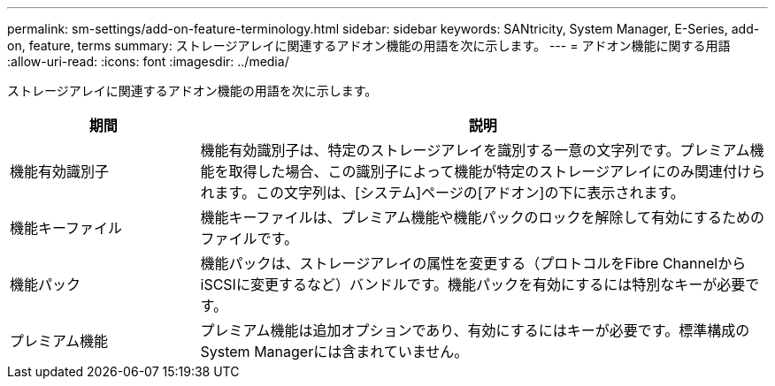 ---
permalink: sm-settings/add-on-feature-terminology.html 
sidebar: sidebar 
keywords: SANtricity, System Manager, E-Series, add-on, feature, terms 
summary: ストレージアレイに関連するアドオン機能の用語を次に示します。 
---
= アドオン機能に関する用語
:allow-uri-read: 
:icons: font
:imagesdir: ../media/


[role="lead"]
ストレージアレイに関連するアドオン機能の用語を次に示します。

[cols="25h,~"]
|===
| 期間 | 説明 


 a| 
機能有効識別子
 a| 
機能有効識別子は、特定のストレージアレイを識別する一意の文字列です。プレミアム機能を取得した場合、この識別子によって機能が特定のストレージアレイにのみ関連付けられます。この文字列は、[システム]ページの[アドオン]の下に表示されます。



 a| 
機能キーファイル
 a| 
機能キーファイルは、プレミアム機能や機能パックのロックを解除して有効にするためのファイルです。



 a| 
機能パック
 a| 
機能パックは、ストレージアレイの属性を変更する（プロトコルをFibre ChannelからiSCSIに変更するなど）バンドルです。機能パックを有効にするには特別なキーが必要です。



 a| 
プレミアム機能
 a| 
プレミアム機能は追加オプションであり、有効にするにはキーが必要です。標準構成のSystem Managerには含まれていません。

|===
